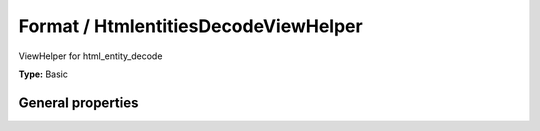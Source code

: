 Format / HtmlentitiesDecodeViewHelper
------------------------------------------

ViewHelper for html_entity_decode

**Type:** Basic


General properties
^^^^^^^^^^^^^^^^^^^^^^^

.. t3-field-list-table::
 :header-rows: 1

 - :Name: Name:
   :Type: Type:
   :Description: Description:
   :Default value: Default value:

 - :Name:
         keepQuotes
   :Type:
         boolean
   :Description:
         if TRUE, single and double quotes won't be replaced
   :Default value:
         

 - :Name:
         value
   :Type:
         string
   :Description:
         string to format
   :Default value:

